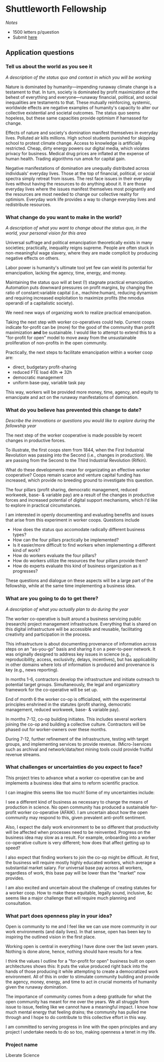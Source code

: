 * Shuttleworth Fellowship
  DEADLINE: <2019-06-01 Sat>

/Notes/

- 1500 letters p/question
- Submit [[https://www.shuttleworthfoundation.org/apply/form/][here]]

** Application questions

*** Tell us about the world as you see it

/A description of the status quo and context in which you will be
working/

Nature is dominated by humanity---impending runaway climate change is
a testament to that. In turn, society is dominated by profit
maximization at the behest of everything and everyone---runaway
financial, political, and social inequalities are testaments to
that. These mutually reinforcing, systemic, worldwide effects are
negative examples of humanity's capacity to alter our collective
existential and societal outcomes. The status quo seems hopeless, but
these same capacities provide optimism if harnassed for change.

Effects of nature and society's domination manifest themselves in
everyday lives. Polluted air kills millions. High school students
punished for skipping school to protest climate change. Access to
knowledge is artificially restricted. Cheap, dirty energy powers our
digital media, which violates privacy for business. Medical drug
prices are inflated at the expense of human health. Trading algorithms
run amok for capital gain.

Negative manifestations of domination are unequally distributed across
individuals' everyday lives. Those at the top of financial, political,
or social spectra simply retreat from issues. The rest face issues in
their everyday lives without having the resources to do anything about
it. It are those everyday lives where the issues manifest themselves
most poignantly and the resources are most needed to change our
collective reality for optimism. Everyday work life provides a way to
change everyday lives and redistribute resources.

*** What change do you want to make in the world?

/A description of what you want to change about the status quo, in the
world, your personal vision for this area/

Universal suffrage and political emancipation theoretically exists in
many societies; practically, inequality reigns supreme. People are
often stuck in non-meaningful wage slavery, where they are made
complicit by producing negative effects on others. 

Labor power is humanity's ultimate tool yet few can wield its
potential for emancipation, lacking the agency, time, energy, and
money.

Maintaining the status quo will at best (!) stagnate practical
emancipation. Automation puts downward pressures on profit margins, by
changing the ratio of constant:variable capital (i.e., machine:human),
reducing dynamism and requiring increased exploitation to maximize
profits (the nmodus operandi of a capitalistic society).

We need new ways of organizing work to realize practical emancipation.

Taking the next step with worker co-operatives could help. Current
coops indicate for-profit can be (more) for the good of the community
than profit maximization *and* be sustainable. I would like to attempt
to extend this to a "for-profit for open" model to move away from the
unsustainable proliferation of non-profits in the open community.

Practically, the next steps to facilitate emancipation within a worker
coop are:
+ direct, budgetary profit-sharing
+ reduced FTE load 40h => 32h
+ democratic management
+ uniform base-pay, variable task pay
This way, workers will be provided more money, time, agency, and
equity to emancipate and act on the runaway manifestations of
domination.

*** What do you believe has prevented this change to date?

/Describe the innovations or questions you would like to explore
during the fellowship year/

The next step of the worker cooperative is made possible by recent
changes in productive forces.

To illustrate, the first coops stem from 1844, when the First
Industrial Revolution was passing into the Second (i.e., changes in
production). We are passing from the Second to the Third Industrial
Revolution (Rifkin).

What do these developments mean for organizating an effective worker
cooperative? Coops remain scarce and venture capital funding has
increased, which provide no breeding ground to investigate this
question.

The four pillars (profit sharing, democratic management, reduced
workweek, base- & variable pay) are a result of the changes in
productive forces and increased potential of digital support
mechanisms, which I'd like to explore in practical circumstances.

I am interested in openly documenting and evaluating benefits and
issues that arise from this experiment in worker coops. Questions include
+ How does the status quo accomodate radically different business types?
+ How can the four pillars practically be implemented?
+ Is it easier/more difficult to find workers when implementing a
  different kind of work?
+ How do workers evaluate the four pillars?
+ How do workers utilize the resources the four pillars provide them?
+ How do experts evaluate this kind of business organization as it
  progresses?
These questions and dialogue on these aspects will be a large part of
the fellowship, while at the same time implementing a business idea.

*** What are you going to do to get there?

/A description of what you actually plan to do during the year/

The worker co-operative is built around a business servicing public
(research) project management infrastructure. Everything that is
shared on this digital infrastructure will be accessible and reusable,
facilitating creativity and participation in the process.

This infrastructure is about documenting provenance of information
across steps on an "as-you-go" basis and sharing it on a peer-to-peer
network. It was originally designed to address key issues in science
(e.g., reproducibility, access, exclusivity, delays, incentives), but
has applicability in other domains where lots of information is
produced and provenance is key (e.g., news reporting).

In months 1-6, contractors develop the infrastructure and initiate
outreach to potential target groups. Simultaneously, the legal and
organizatory framework for the co-operative will be set up.

End of month 6 the worker co-op is officialized, with the experimental
principles enshrined in the statutes (profit sharing, democratic
management, reduced workweek, base- & variable pay).

In months 7-12, co-op building initiates. This includes several
workers joining the co-op and building a collective
culture. Contractors will be phased out for worker-owners over these
months.

During 7-12, further refinement of the infrastructure, testing with
target groups, and implementing services to provide
revenue. (Micro-)services such as archival and network/data/text
mining tools could provide fruitful revenue streams.

*** What challenges or uncertainties do you expect to face?

This project tries to advance what a worker co-operative can be and
implements a business idea that aims to reform scientific practice.

I can imagine this seems like too much! Some of my uncertainties include:

I see a different kind of business as necessary to change the means of
production in science. No open community has produced a sustainable
for-profit worker co-operative (AFAIK). I am uncertain about how the
open community may respond to this, given prevalent anti-profit
sentiment.

Also, I expect the daily work environment to be so different that
productivity will be affected when processes need to be
reinvented. Progress on the business idea may slow as a result. For
example, onboarding into a worker co-operative culture is very
different; how does that affect getting up to speed?

I also expect that finding workers to join the co-op might be
difficult. At first, the business will require mostly highly educated
workers, which average a substantial market salary. For universal base
pay across all workers, regardless of work, this base pay will be
lower than the "market" now provides.

I am also excited and uncertain about the challenge of creating
statutes for a worker coop. How to make these equitable, legally
sound, inclusive, &c seems like a major challenge that will require
much planning and consultation. 

*** What part does openness play in your idea?

Open is community to me and I feel like we can use more community in
our work environments (and daily lives). In that sense, open has been
key to inspiring the outlined vision in the first place.

Working open is central in everything I have done over the last seven
years. Nothing is done alone, hence, nothing should have results for a
few.

I think the values I outline for a "for-profit for open" business
built on open architectures shows this: It puts the value produced
right back into the hands of those producing it while attempting to
create a democratized work environment. All of this in order to
stimulate community building and provide the agency, money, energy,
and time to act in crucial moments of humanity given the runaway
domination.

The importance of community comes from a deep gratitude for what the
open community has meant for me over the years. We all struggle from
issue to issue, feeling like we cannot have a meaningful impact. I
know how much mental energy that feeling drains; the community has
pulled me through and I hope to do contribute to this collective
effort in this way.

I am committed to serving progress in line with the open principles
and any project I undertake needs to do so too, making openness a
tenet in my life.

*** Project name

Liberate Science

